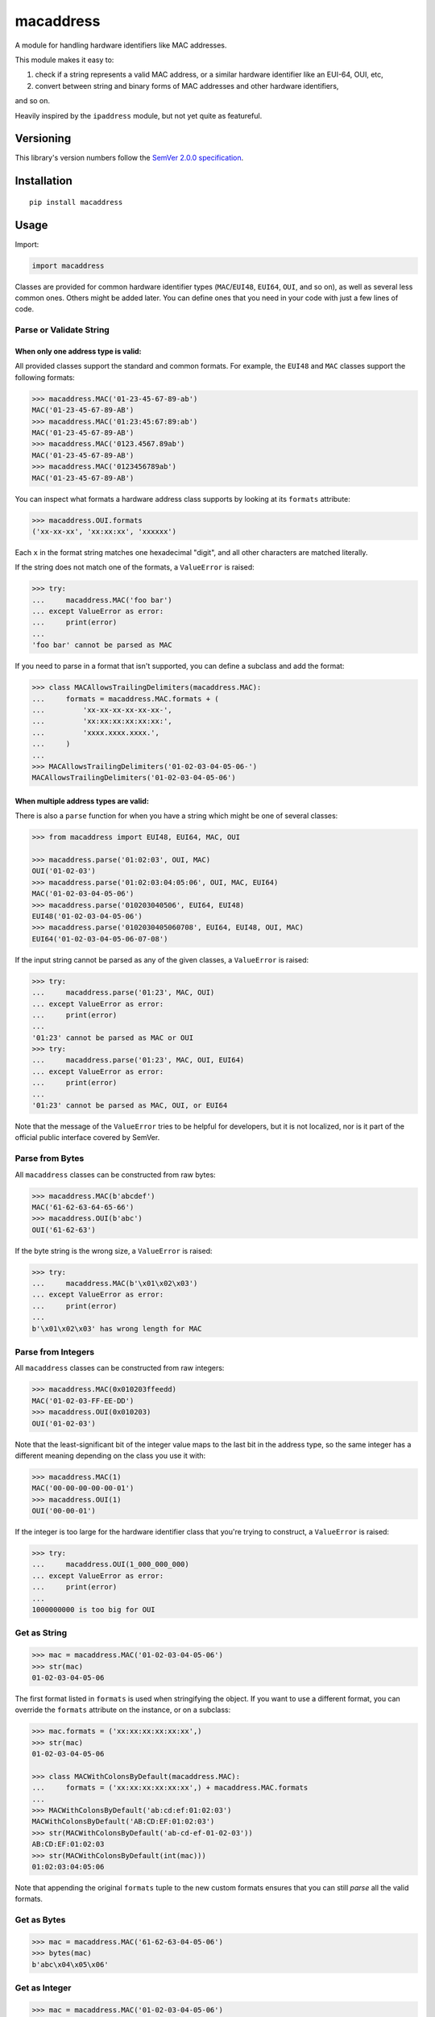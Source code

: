 macaddress
==========

A module for handling hardware identifiers like MAC addresses.

This module makes it easy to:

1. check if a string represents a valid MAC address, or a similar
   hardware identifier like an EUI-64, OUI, etc,

2. convert between string and binary forms of MAC addresses and
   other hardware identifiers,

and so on.

Heavily inspired by the ``ipaddress`` module, but not yet quite
as featureful.


Versioning
----------

This library's version numbers follow the `SemVer 2.0.0
specification <https://semver.org/spec/v2.0.0.html>`_.


Installation
------------

::

    pip install macaddress


Usage
-----

Import:

.. code:: python

    import macaddress

Classes are provided for common hardware identifier
types (``MAC``/``EUI48``, ``EUI64``, ``OUI``, and
so on), as well as several less common ones. Others
might be added later. You can define ones that you
need in your code with just a few lines of code.


Parse or Validate String
~~~~~~~~~~~~~~~~~~~~~~~~

When only one address type is valid:
````````````````````````````````````

All provided classes support the standard and common formats.
For example, the ``EUI48`` and ``MAC`` classes support the
following formats:

.. code:: python

    >>> macaddress.MAC('01-23-45-67-89-ab')
    MAC('01-23-45-67-89-AB')
    >>> macaddress.MAC('01:23:45:67:89:ab')
    MAC('01-23-45-67-89-AB')
    >>> macaddress.MAC('0123.4567.89ab')
    MAC('01-23-45-67-89-AB')
    >>> macaddress.MAC('0123456789ab')
    MAC('01-23-45-67-89-AB')

You can inspect what formats a hardware address class supports
by looking at its ``formats`` attribute:

.. code:: python

    >>> macaddress.OUI.formats
    ('xx-xx-xx', 'xx:xx:xx', 'xxxxxx')

Each ``x`` in the format string matches one hexadecimal
"digit", and all other characters are matched literally.

If the string does not match one of the formats, a
``ValueError`` is raised:

.. code:: python

    >>> try:
    ...     macaddress.MAC('foo bar')
    ... except ValueError as error:
    ...     print(error)
    ... 
    'foo bar' cannot be parsed as MAC

If you need to parse in a format that isn't supported,
you can define a subclass and add the format:

.. code:: python

    >>> class MACAllowsTrailingDelimiters(macaddress.MAC):
    ...     formats = macaddress.MAC.formats + (
    ...         'xx-xx-xx-xx-xx-xx-',
    ...         'xx:xx:xx:xx:xx:xx:',
    ...         'xxxx.xxxx.xxxx.',
    ...     )
    ... 
    >>> MACAllowsTrailingDelimiters('01-02-03-04-05-06-')
    MACAllowsTrailingDelimiters('01-02-03-04-05-06')

When multiple address types are valid:
``````````````````````````````````````

There is also a ``parse`` function for when you have a string
which might be one of several classes:

.. code:: python

    >>> from macaddress import EUI48, EUI64, MAC, OUI

    >>> macaddress.parse('01:02:03', OUI, MAC)
    OUI('01-02-03')
    >>> macaddress.parse('01:02:03:04:05:06', OUI, MAC, EUI64)
    MAC('01-02-03-04-05-06')
    >>> macaddress.parse('010203040506', EUI64, EUI48)
    EUI48('01-02-03-04-05-06')
    >>> macaddress.parse('0102030405060708', EUI64, EUI48, OUI, MAC)
    EUI64('01-02-03-04-05-06-07-08')

If the input string cannot be parsed as any of
the given classes, a ``ValueError`` is raised:

.. code:: python

    >>> try:
    ...     macaddress.parse('01:23', MAC, OUI)
    ... except ValueError as error:
    ...     print(error)
    ... 
    '01:23' cannot be parsed as MAC or OUI
    >>> try:
    ...     macaddress.parse('01:23', MAC, OUI, EUI64)
    ... except ValueError as error:
    ...     print(error)
    ... 
    '01:23' cannot be parsed as MAC, OUI, or EUI64

Note that the message of the ``ValueError`` tries to be helpful
for developers, but it is not localized, nor is it part of the
official public interface covered by SemVer.


Parse from Bytes
~~~~~~~~~~~~~~~~

All ``macaddress`` classes can be constructed from raw bytes:

.. code:: python

    >>> macaddress.MAC(b'abcdef')
    MAC('61-62-63-64-65-66')
    >>> macaddress.OUI(b'abc')
    OUI('61-62-63')

If the byte string is the wrong size, a ``ValueError`` is raised:

.. code:: python

    >>> try:
    ...     macaddress.MAC(b'\x01\x02\x03')
    ... except ValueError as error:
    ...     print(error)
    ... 
    b'\x01\x02\x03' has wrong length for MAC


Parse from Integers
~~~~~~~~~~~~~~~~~~~

All ``macaddress`` classes can be constructed from raw integers:

.. code:: python

    >>> macaddress.MAC(0x010203ffeedd)
    MAC('01-02-03-FF-EE-DD')
    >>> macaddress.OUI(0x010203)
    OUI('01-02-03')

Note that the least-significant bit of the integer value maps
to the last bit in the address type, so the same integer has
a different meaning depending on the class you use it with:

.. code:: python

    >>> macaddress.MAC(1)
    MAC('00-00-00-00-00-01')
    >>> macaddress.OUI(1)
    OUI('00-00-01')

If the integer is too large for the hardware identifier class
that you're trying to construct, a ``ValueError`` is raised:

.. code:: python

    >>> try:
    ...     macaddress.OUI(1_000_000_000)
    ... except ValueError as error:
    ...     print(error)
    ... 
    1000000000 is too big for OUI


Get as String
~~~~~~~~~~~~~

.. code:: python

    >>> mac = macaddress.MAC('01-02-03-04-05-06')
    >>> str(mac)
    01-02-03-04-05-06

The first format listed in ``formats`` is used when
stringifying the object. If you want to use a
different format, you can override the ``formats``
attribute on the instance, or on a subclass:

.. code:: python

    >>> mac.formats = ('xx:xx:xx:xx:xx:xx',)
    >>> str(mac)
    01-02-03-04-05-06

    >>> class MACWithColonsByDefault(macaddress.MAC):
    ...     formats = ('xx:xx:xx:xx:xx:xx',) + macaddress.MAC.formats
    ... 
    >>> MACWithColonsByDefault('ab:cd:ef:01:02:03')
    MACWithColonsByDefault('AB:CD:EF:01:02:03')
    >>> str(MACWithColonsByDefault('ab-cd-ef-01-02-03'))
    AB:CD:EF:01:02:03
    >>> str(MACWithColonsByDefault(int(mac)))
    01:02:03:04:05:06

Note that appending the original ``formats``
tuple to the new custom formats ensures that
you can still *parse* all the valid formats.


Get as Bytes
~~~~~~~~~~~~

.. code:: python

    >>> mac = macaddress.MAC('61-62-63-04-05-06')
    >>> bytes(mac)
    b'abc\x04\x05\x06'


Get as Integer
~~~~~~~~~~~~~~

.. code:: python

    >>> mac = macaddress.MAC('01-02-03-04-05-06')
    >>> int(mac)
    1108152157446
    >>> int(mac) == 0x010203040506
    True


Get the OUI
~~~~~~~~~~~

Most classes supplied by this module have the ``oui``
attribute, which returns their first three bytes as
an OUI object:

.. code:: python

    >>> macaddress.MAC('01:02:03:04:05:06').oui
    OUI('01-02-03')


Compare
~~~~~~~

Equality
````````

All ``macaddress`` classes support equality comparisons:

.. code:: python

    >>> macaddress.OUI('01-02-03') == macaddress.OUI('01:02:03')
    True
    >>> macaddress.OUI('01-02-03') == macaddress.OUI('ff-ee-dd')
    False
    >>> macaddress.OUI('01-02-03') != macaddress.CDI32('01-02-03-04')
    True
    >>> macaddress.OUI('01-02-03') != macaddress.CDI32('01-02-03-04').oui
    False

Ordering
````````

All ``macaddress`` classes support total
ordering. The comparisons are designed to
intuitively sort identifiers that start
with the same bits next to each other:

.. code:: python

    >>> some_values = [
    ...     MAC('ff-ee-dd-01-02-03'),
    ...     MAC('ff-ee-00-99-88-77'),
    ...     MAC('ff-ee-dd-01-02-04'),
    ...     OUI('ff-ee-dd'),
    ... ]
    >>> for x in sorted(some_values):
    ...     print(x)
    FF-EE-00-01-02-03
    FF-EE-DD
    FF-EE-DD-01-02-03
    FF-EE-DD-01-02-04


Define New Types
~~~~~~~~~~~~~~~~

This library is designed to make it very easy
to use other hardware address types that this
library does not currently define for you.

For example, if you want to handle IP-over-InfiniBand
link-layer addresses, all you need to define is:

.. code:: python

    class InfiniBand(macaddress.HWAddress):
        size = 20 * 8  # size in bits; 20 octets

        formats = (
            'xx-xx-xx-xx-xx-xx-xx-xx-xx-xx-xx-xx-xx-xx-xx-xx-xx-xx-xx-xx',
            'xx:xx:xx:xx:xx:xx:xx:xx:xx:xx:xx:xx:xx:xx:xx:xx:xx:xx:xx:xx',
            'xxxx.xxxx.xxxx.xxxx.xxxx.xxxx.xxxx.xxxx.xxxx.xxxx',
            'xxxxxxxxxxxxxxxxxxxxxxxxxxxxxxxxxxxxxxxx',
            # or whatever formats you want to support
        )
